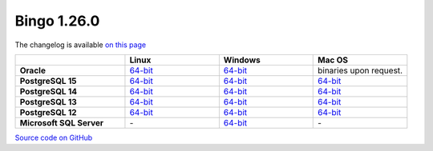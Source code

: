 Bingo 1.26.0
------------

The changelog is available `on this page <../../indigo/release-notes/indigo-1.26.0.html>`__

.. list-table:: 
   :header-rows: 1
   :stub-columns: 1
   :widths: 28 24 24 24

   * - 
     - |image0| Linux
     - |image1| Windows
     - |image2| Mac OS
   * - Oracle
     - `64-bit <https://lifescience.opensource.epam.com/downloads/bingo-1.26.0/bingo-oracle-linux-x86_64.zip>`__
     - `64-bit <https://lifescience.opensource.epam.com/downloads/bingo-1.26.0/bingo-oracle-windows-msvc-x86_64.zip>`__
     - binaries upon request.
   * - PostgreSQL 15
     - `64-bit <https://lifescience.opensource.epam.com/downloads/bingo-1.26.0/bingo-postgres-15-linux-x86_64.zip>`__
     - `64-bit <https://lifescience.opensource.epam.com/downloads/bingo-1.26.0/bingo-postgres-15-windows-x86_64.zip>`__
     - `64-bit <https://lifescience.opensource.epam.com/downloads/bingo-1.26.0/bingo-postgres-15-macos-x86_64.zip>`__  
   * - PostgreSQL 14
     - `64-bit <https://lifescience.opensource.epam.com/downloads/bingo-1.26.0/bingo-postgres-14-linux-x86_64.zip>`__
     - `64-bit <https://lifescience.opensource.epam.com/downloads/bingo-1.26.0/bingo-postgres-14-windows-x86_64.zip>`__
     - `64-bit <https://lifescience.opensource.epam.com/downloads/bingo-1.26.0/bingo-postgres-14-macos-x86_64.zip>`__  
   * - PostgreSQL 13
     - `64-bit <https://lifescience.opensource.epam.com/downloads/bingo-1.26.0/bingo-postgres-13-linux-x86_64.zip>`__
     - `64-bit <https://lifescience.opensource.epam.com/downloads/bingo-1.26.0/bingo-postgres-13-windows-x86_64.zip>`__
     - `64-bit <https://lifescience.opensource.epam.com/downloads/bingo-1.26.0/bingo-postgres-13-macos-x86_64.zip>`__
   * - PostgreSQL 12
     - `64-bit <https://lifescience.opensource.epam.com/downloads/bingo-1.26.0/bingo-postgres-12-linux-x86_64.zip>`__
     - `64-bit <https://lifescience.opensource.epam.com/downloads/bingo-1.26.0/bingo-postgres-12-windows-x86_64.zip>`__
     - `64-bit <https://lifescience.opensource.epam.com/downloads/bingo-1.26.0/bingo-postgres-12-macos-x86_64.zip>`__   
   * - Microsoft SQL Server
     - \-
     - `64-bit <https://lifescience.opensource.epam.com/downloads/bingo-1.26.0/bingo-sqlserver-windows-latest-x86_64.zip>`__
     - \-

`Source code on GitHub <http://github.com/epam/indigo>`__


.. |image0| image:: ../../assets/Linux.png
.. |image1| image:: ../../assets/Windows.png
.. |image2| image:: ../../assets/AppleSZ.png

